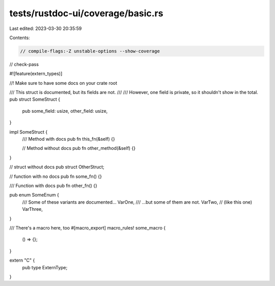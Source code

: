 tests/rustdoc-ui/coverage/basic.rs
==================================

Last edited: 2023-03-30 20:35:59

Contents:

.. code-block:: rs

    // compile-flags:-Z unstable-options --show-coverage
// check-pass

#![feature(extern_types)]

//! Make sure to have some docs on your crate root

/// This struct is documented, but its fields are not.
///
/// However, one field is private, so it shouldn't show in the total.
pub struct SomeStruct {
    pub some_field: usize,
    other_field: usize,
}

impl SomeStruct {
    /// Method with docs
    pub fn this_fn(&self) {}

    // Method without docs
    pub fn other_method(&self) {}
}

// struct without docs
pub struct OtherStruct;

// function with no docs
pub fn some_fn() {}

/// Function with docs
pub fn other_fn() {}

pub enum SomeEnum {
    /// Some of these variants are documented...
    VarOne,
    /// ...but some of them are not.
    VarTwo,
    // (like this one)
    VarThree,
}

/// There's a macro here, too
#[macro_export]
macro_rules! some_macro {
    () => {};
}

extern "C" {
    pub type ExternType;
}


